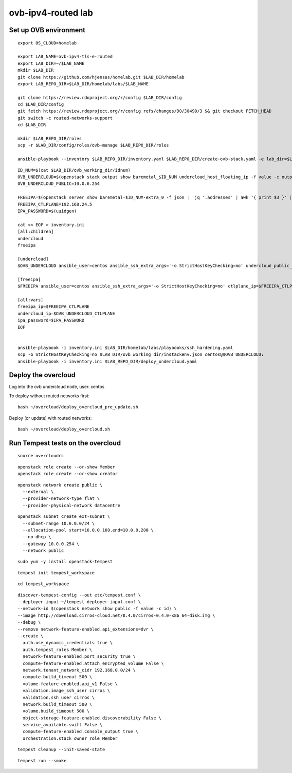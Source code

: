 ovb-ipv4-routed lab
===================

Set up OVB environment
----------------------

::

  export OS_CLOUD=homelab

  export LAB_NAME=ovb-ipv4-tls-e-routed
  export LAB_DIR=~/$LAB_NAME
  mkdir $LAB_DIR
  git clone https://github.com/hjensas/homelab.git $LAB_DIR/homelab
  export LAB_REPO_DIR=$LAB_DIR/homelab/labs/$LAB_NAME

  git clone https://review.rdoproject.org/r/config $LAB_DIR/config
  cd $LAB_DIR/config
  git fetch https://review.rdoproject.org/r/config refs/changes/90/30490/3 && git checkout FETCH_HEAD
  git switch -c routed-networks-support
  cd $LAB_DIR 

  mkdir $LAB_REPO_DIR/roles
  scp -r $LAB_DIR/config/roles/ovb-manage $LAB_REPO_DIR/roles

  ansible-playbook --inventory $LAB_REPO_DIR/inventory.yaml $LAB_REPO_DIR/create-ovb-stack.yaml -e lab_dir=$LAB_DIR


::

  ID_NUM=$(cat $LAB_DIR/ovb_working_dir/idnum)
  OVB_UNDERCLOUD=$(openstack stack output show baremetal_$ID_NUM undercloud_host_floating_ip -f value -c output_value)
  OVB_UNDERCLOUD_PUBLIC=10.0.0.254

  FREEIPA=$(openstack server show baremetal-$ID_NUM-extra_0 -f json |  jq '.addresses' | awk '{ print $3 }' | sed s/\;//)
  FREEIPA_CTLPLANE=192.168.24.5
  IPA_PASSWORD=$(uuidgen)

  cat << EOF > inventory.ini
  [all:children]
  undercloud
  freeipa

  [undercloud]
  $OVB_UNDERCLOUD ansible_user=centos ansible_ssh_extra_args='-o StrictHostKeyChecking=no' undercloud_public_ip=$OVB_UNDERCLOUD_PUBLIC idnum=$ID_NUM
  
  [freeipa]
  $FREEIPA ansible_user=centos ansible_ssh_extra_args='-o StrictHostKeyChecking=no' ctlplane_ip=$FREEIPA_CTLPLANE
  
  [all:vars]
  freeipa_ip=$FREEIPA_CTLPLANE
  undercloud_ip=$OVB_UNDERCLOUD_CTLPLANE
  ipa_password=$IPA_PASSWORD
  EOF


  ansible-playbook -i inventory.ini $LAB_DIR/homelab/labs/playbooks/ssh_hardening.yaml
  scp -o StrictHostKeyChecking=no $LAB_DIR/ovb_working_dir/instackenv.json centos@$OVB_UNDERCLOUD:
  ansible-playbook -i inventory.ini $LAB_REPO_DIR/deploy_undercloud.yaml


Deploy the overcloud
--------------------

Log into the ovb undercloud node, user: centos.

To deploy without routed networks first::

  bash ~/overcloud/deploy_overcloud_pre_update.sh

Deploy (or update) with routed networks::

  bash ~/overcloud/deploy_overcloud.sh

Run Tempest tests on the overcloud
----------------------------------

::

  source overcloudrc

::

  openstack role create --or-show Member
  openstack role create --or-show creator

::

  openstack network create public \
    --external \
    --provider-network-type flat \
    --provider-physical-network datacentre

::

  openstack subnet create ext-subnet \
    --subnet-range 10.0.0.0/24 \
    --allocation-pool start=10.0.0.100,end=10.0.0.200 \
    --no-dhcp \
    --gateway 10.0.0.254 \
    --network public

::

  sudo yum -y install openstack-tempest

::

  tempest init tempest_workspace

::

  cd tempest_workspace

::

  discover-tempest-config --out etc/tempest.conf \
  --deployer-input ~/tempest-deployer-input.conf \
  --network-id $(openstack network show public -f value -c id) \
  --image http://download.cirros-cloud.net/0.4.0/cirros-0.4.0-x86_64-disk.img \
  --debug \
  --remove network-feature-enabled.api_extensions=dvr \
  --create \
    auth.use_dynamic_credentials true \
    auth.tempest_roles Member \
    network-feature-enabled.port_security true \
    compute-feature-enabled.attach_encrypted_volume False \
    network.tenant_network_cidr 192.168.0.0/24 \
    compute.build_timeout 500 \
    volume-feature-enabled.api_v1 False \
    validation.image_ssh_user cirros \
    validation.ssh_user cirros \
    network.build_timeout 500 \
    volume.build_timeout 500 \
    object-storage-feature-enabled.discoverability False \
    service_available.swift False \
    compute-feature-enabled.console_output true \
    orchestration.stack_owner_role Member

::

  tempest cleanup --init-saved-state

::

  tempest run --smoke
